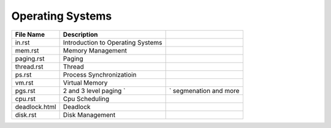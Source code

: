 Operating Systems
=================
.. csv-table::
    :header-rows: 1

    File Name, Description
    in.rst,        Introduction to Operating Systems
    mem.rst,       Memory Management
    paging.rst,    Paging
    thread.rst,    Thread
    ps.rst,        Process Synchronizatioin
    vm.rst,        Virtual Memory
    pgs.rst,       2 and 3 level paging `,` segmenation and more
    cpu.rst,       Cpu Scheduling
    deadlock.html, Deadlock
    disk.rst,      Disk Management
